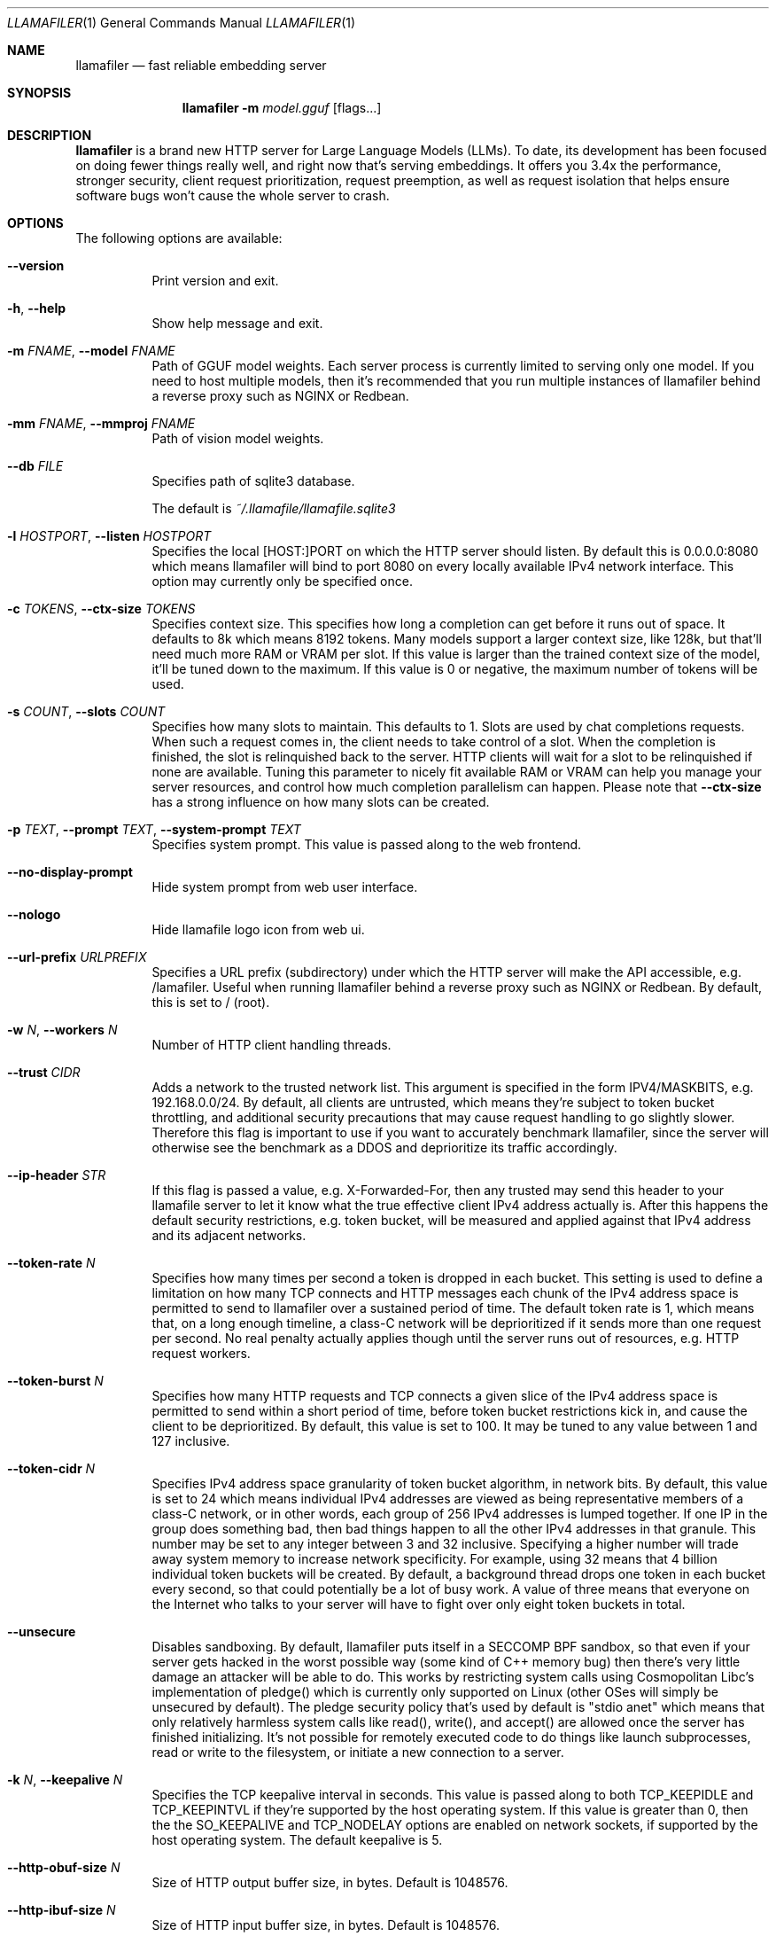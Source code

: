 .Dd November 30, 2024
.Dt LLAMAFILER 1
.Os Mozilla Ocho
.Sh NAME
.Nm llamafiler
.Nd fast reliable embedding server
.Sh SYNOPSIS
.Nm
.Fl m Ar model.gguf
.Op flags...
.Sh DESCRIPTION
.Nm
is a brand new HTTP server for Large Language Models (LLMs). To date,
its development has been focused on doing fewer things really well, and
right now that's serving embeddings. It offers you 3.4x the performance,
stronger security, client request prioritization, request preemption, as
well as request isolation that helps ensure software bugs won't cause
the whole server to crash.
.Sh OPTIONS
The following options are available:
.Bl -tag -width indent
.It Fl Fl version
Print version and exit.
.It Fl h , Fl Fl help
Show help message and exit.
.It Fl m Ar FNAME , Fl Fl model Ar FNAME
Path of GGUF model weights. Each server process is currently limited to
serving only one model. If you need to host multiple models, then it's
recommended that you run multiple instances of llamafiler behind a
reverse proxy such as NGINX or Redbean.
.It Fl mm Ar FNAME , Fl Fl mmproj Ar FNAME
Path of vision model weights.
.It Fl Fl db Ar FILE
Specifies path of sqlite3 database.
.Pp
The default is
.Pa ~/.llamafile/llamafile.sqlite3
.It Fl l Ar HOSTPORT , Fl Fl listen Ar HOSTPORT
Specifies the local [HOST:]PORT on which the HTTP server should listen.
By default this is 0.0.0.0:8080 which means llamafiler will bind to port
8080 on every locally available IPv4 network interface. This option may
currently only be specified once.
.It Fl c Ar TOKENS , Fl Fl ctx-size Ar TOKENS
Specifies context size. This specifies how long a completion can get
before it runs out of space. It defaults to 8k which means 8192 tokens.
Many models support a larger context size, like 128k, but that'll need
much more RAM or VRAM per slot. If this value is larger than the trained
context size of the model, it'll be tuned down to the maximum. If this
value is 0 or negative, the maximum number of tokens will be used.
.It Fl s Ar COUNT , Fl Fl slots Ar COUNT
Specifies how many slots to maintain. This defaults to 1. Slots are used
by chat completions requests. When such a request comes in, the client
needs to take control of a slot. When the completion is finished, the
slot is relinquished back to the server. HTTP clients will wait for a
slot to be relinquished if none are available. Tuning this parameter to
nicely fit available RAM or VRAM can help you manage your server
resources, and control how much completion parallelism can happen.
Please note that
.Fl Fl ctx-size
has a strong influence on how many slots can be created.
.It Fl p Ar TEXT , Fl Fl prompt Ar TEXT , Fl Fl system-prompt Ar TEXT
Specifies system prompt. This value is passed along to the web frontend.
.It Fl Fl no-display-prompt
Hide system prompt from web user interface.
.It Fl Fl nologo
Hide llamafile logo icon from web ui.
.It Fl Fl url-prefix Ar URLPREFIX
Specifies a URL prefix (subdirectory) under which the HTTP server will
make the API accessible, e.g. /lamafiler. Useful when running llamafiler
behind a reverse proxy such as NGINX or Redbean. By default, this is set
to / (root).
.It Fl w Ar N , Fl Fl workers Ar N
Number of HTTP client handling threads.
.It Fl Fl trust Ar CIDR
Adds a network to the trusted network list. This argument is specified
in the form IPV4/MASKBITS, e.g. 192.168.0.0/24. By default, all clients
are untrusted, which means they're subject to token bucket throttling,
and additional security precautions that may cause request handling to
go slightly slower. Therefore this flag is important to use if you want
to accurately benchmark llamafiler, since the server will otherwise see
the benchmark as a DDOS and deprioritize its traffic accordingly.
.It Fl Fl ip-header Ar STR
If this flag is passed a value, e.g. X-Forwarded-For, then any trusted
may send this header to your llamafile server to let it know what the
true effective client IPv4 address actually is. After this happens the
default security restrictions, e.g. token bucket, will be measured and
applied against that IPv4 address and its adjacent networks.
.It Fl Fl token-rate Ar N
Specifies how many times per second a token is dropped in each bucket.
This setting is used to define a limitation on how many TCP connects and
HTTP messages each chunk of the IPv4 address space is permitted to send
to llamafiler over a sustained period of time. The default token rate is
1, which means that, on a long enough timeline, a class-C network will
be deprioritized if it sends more than one request per second. No real
penalty actually applies though until the server runs out of resources,
e.g. HTTP request workers.
.It Fl Fl token-burst Ar N
Specifies how many HTTP requests and TCP connects a given slice of the
IPv4 address space is permitted to send within a short period of time,
before token bucket restrictions kick in, and cause the client to be
deprioritized. By default, this value is set to 100. It may be tuned to
any value between 1 and 127 inclusive.
.It Fl Fl token-cidr Ar N
Specifies IPv4 address space granularity of token bucket algorithm, in
network bits. By default, this value is set to 24 which means individual
IPv4 addresses are viewed as being representative members of a class-C
network, or in other words, each group of 256 IPv4 addresses is lumped
together. If one IP in the group does something bad, then bad things
happen to all the other IPv4 addresses in that granule. This number may
be set to any integer between 3 and 32 inclusive. Specifying a higher
number will trade away system memory to increase network specificity.
For example, using 32 means that 4 billion individual token buckets will
be created. By default, a background thread drops one token in each
bucket every second, so that could potentially be a lot of busy work. A
value of three means that everyone on the Internet who talks to your
server will have to fight over only eight token buckets in total.
.It Fl Fl unsecure
Disables sandboxing. By default, llamafiler puts itself in a SECCOMP BPF
sandbox, so that even if your server gets hacked in the worst possible
way (some kind of C++ memory bug) then there's very little damage an
attacker will be able to do. This works by restricting system calls
using Cosmopolitan Libc's implementation of pledge() which is currently
only supported on Linux (other OSes will simply be unsecured by
default). The pledge security policy that's used by default is "stdio
anet" which means that only relatively harmless system calls like
read(), write(), and accept() are allowed once the server has finished
initializing. It's not possible for remotely executed code to do things
like launch subprocesses, read or write to the filesystem, or initiate a
new connection to a server.
.It Fl k Ar N , Fl Fl keepalive Ar N
Specifies the TCP keepalive interval in seconds. This value is passed
along to both TCP_KEEPIDLE and TCP_KEEPINTVL if they're supported by the
host operating system. If this value is greater than 0, then the the
SO_KEEPALIVE and TCP_NODELAY options are enabled on network sockets, if
supported by the host operating system. The default keepalive is 5.
.It Fl Fl http-obuf-size Ar N
Size of HTTP output buffer size, in bytes. Default is 1048576.
.It Fl Fl http-ibuf-size Ar N
Size of HTTP input buffer size, in bytes. Default is 1048576.
.It Fl Fl chat-template Ar NAME
Specifies or overrides chat template for model.
.Pp
Normally the GGUF metadata tokenizer.chat_template will specify this
value for instruct models. This flag may be used to either override the
chat template, or specify one when the GGUF metadata field is absent,
which effectively forces the web ui to enable chatbot mode.
.Pp
Supported chat template names are: chatml, llama2, llama3, mistral
(alias for llama2), phi3, zephyr, monarch, gemma, gemma2 (alias for
gemma), orion, openchat, vicuna, vicuna-orca, deepseek, command-r,
chatglm3, chatglm4, minicpm, deepseek2, or exaone3.
.Pp
It is also possible to pass the jinja2 template itself to this argument.
Since llamafiler doesn't currently support jinja2, a heuristic will be
used to guess which of the above templates the template represents.
.It Fl Fl completion-mode
Forces web ui to operate in completion mode, rather than chat mode.
Normally the web ui chooses its mode based on the GGUF metadata. Base
models normally don't define tokenizer.chat_template whereas instruct
models do. If it's a base model, then the web ui will automatically use
completion mode only, without needing to specify this flag. This flag is
useful in cases where a prompt template is defined by the gguf, but it
is desirable for the chat interface to be disabled.
.It Fl Fl db-startup-sql
Specifies SQL code that should be executed whenever connecting to the
SQLite database. The default is the following code, which enables the
write-ahead log.
.Bd -literal -offset indent
PRAGMA journal_mode=WAL;
PRAGMA synchronous=NORMAL;
.Ed
.El
.Sh EXAMPLE
Here's an example of how you might start this server:
.Pp
.Dl "llamafiler -m all-MiniLM-L6-v2.F32.gguf"
.Pp
Here's how to send a tokenization request:
.Pp
.Dl "curl -v http://127.0.0.1:8080/tokenize?prompt=hello+world"
.Pp
Here's how to send a embedding request:
.Pp
.Dl "curl -v http://127.0.0.1:8080/embedding?content=hello+world"
.Sh DOCUMENTATION
Read our Markdown documentation for additional help and tutorials. See
llamafile/server/doc/index.md in the source repository on GitHub.
.Sh SEE ALSO
.Xr llamafile 1 ,
.Xr whisperfile 1
